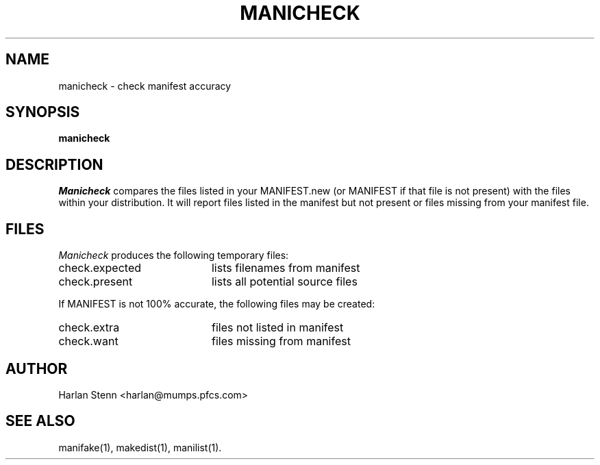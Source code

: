''' $Id: manicheck.man 3 2006-08-25 21:39:07Z rmanfredi $
'''
'''  Copyright (c) 1991-1997, 2004-2006, Raphael Manfredi
'''  
'''  You may redistribute only under the terms of the Artistic Licence,
'''  as specified in the README file that comes with the distribution.
'''  You may reuse parts of this distribution only within the terms of
'''  that same Artistic Licence; a copy of which may be found at the root
'''  of the source tree for dist 4.0.
'''
''' $Log: manicheck.man,v $
''' Revision 3.0  1993/08/18  12:04:02  ram
''' Baseline for dist 3.0 netwide release.
'''
''' 
.TH MANICHECK 1 ram
.SH NAME
manicheck \- check manifest accuracy
.SH SYNOPSIS
.B manicheck
.SH DESCRIPTION
.I Manicheck
compares the files listed in your MANIFEST.new (or MANIFEST if that file
is not present) with the files within your distribution. It will report
files listed in the manifest but not present or files missing from your
manifest file.
.SH FILES
.I Manicheck
produces the following temporary files:
.TP 20
.PD 0
check.expected
lists filenames from manifest
.TP
check.present
lists all potential source files
.PD
.PP
If MANIFEST is not 100% accurate, the following files may be created:
.TP 20
.PD 0
check.extra
files not listed in manifest
.TP
check.want
files missing from manifest
.PD
.SH AUTHOR
Harlan Stenn <harlan@mumps.pfcs.com>
.SH "SEE ALSO"
manifake(1), makedist(1), manilist(1).
